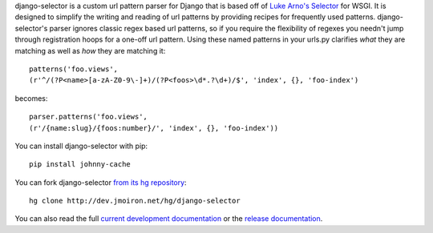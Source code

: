 django-selector is a custom url pattern parser for Django that is based off of
`Luke Arno's Selector <http://lukearno.com/projects/selector/>`_ for WSGI.  It
is designed to simplify the writing and reading of url patterns by providing
recipes for frequently used patterns.  django-selector's parser ignores classic
regex based url patterns, so if you require the flexibility of regexes you
needn't jump through registration hoops for a one-off url pattern. Using these
named patterns in your urls.py clarifies *what* they are matching as well as
*how* they are matching it::

    patterns('foo.views',
    (r'^/(?P<name>[a-zA-Z0-9\-]+)/(?P<foos>\d*.?\d+)/$', 'index', {}, 'foo-index')

becomes::

    parser.patterns('foo.views',
    (r'/{name:slug}/{foos:number}/', 'index', {}, 'foo-index'))

You can install django-selector with pip::

    pip install johnny-cache

You can fork django-selector `from its hg repository
<http://dev.jmoiron.net/hg/django-selector>`_::

    hg clone http://dev.jmoiron.net/hg/django-selector

You can also read the full `current development documentation
<http://dev.jmoiron.net/django-selector/>`_ or the `release documentation
<http://packages.python.org/django-selector/>`_.

